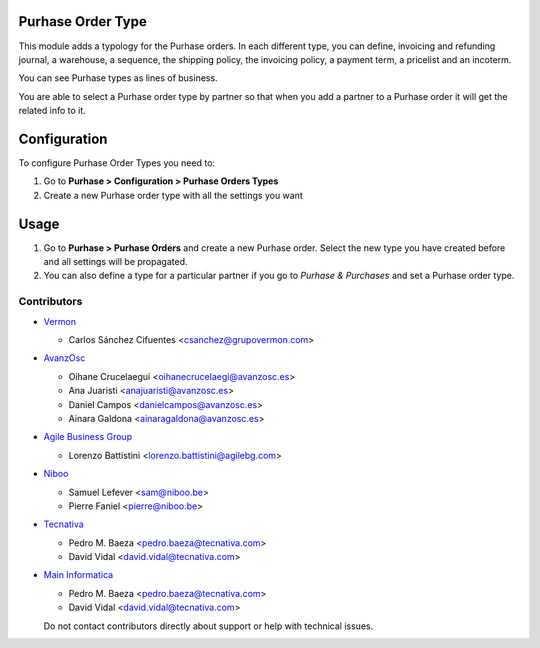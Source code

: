 .. image:: https://img.shields.io/badge/license-AGPL--3-blue.png
   :target: https://www.gnu.org/licenses/agpl
   :alt: License: AGPL-3

Purhase Order Type
================

This module adds a typology for the Purhase orders. In each different type, you
can define, invoicing and refunding journal, a warehouse, a sequence,
the shipping policy, the invoicing policy, a payment term, a pricelist
and an incoterm.

You can see Purhase types as lines of business.

You are able to select a Purhase order type by partner so that when you add a
partner to a Purhase order it will get the related info to it.

Configuration
=============

To configure Purhase Order Types you need to:

#. Go to **Purhase > Configuration > Purhase Orders Types**
#. Create a new Purhase order type with all the settings you want

Usage
=====

#. Go to **Purhase > Purhase Orders** and create a new Purhase order. Select the new
   type you have created before and all settings will be propagated.
#. You can also define a type for a particular partner if you go to *Purhase &
   Purchases* and set a Purhase order type.

.. image:: https://odoo-community.org/website/image/ir.attachment/5784_f2813bd/datas
   :alt: Try me on Runbot
   :target: https://runbot.odoo-community.org/runbot/167/11.0


Contributors
------------

* `Vermon <http://www.grupovermon.com>`_

  * Carlos Sánchez Cifuentes <csanchez@grupovermon.com>

* `AvanzOsc <http://avanzosc.es>`_

  * Oihane Crucelaegui <oihanecrucelaegi@avanzosc.es>
  * Ana Juaristi <anajuaristi@avanzosc.es>
  * Daniel Campos <danielcampos@avanzosc.es>
  * Ainara Galdona <ainaragaldona@avanzosc.es>

* `Agile Business Group <https://www.agilebg.com>`_

  * Lorenzo Battistini <lorenzo.battistini@agilebg.com>

* `Niboo <https://www.niboo.be/>`_

  * Samuel Lefever <sam@niboo.be>
  * Pierre Faniel <pierre@niboo.be>

* `Tecnativa <https://www.tecnativa.com>`_

  * Pedro M. Baeza <pedro.baeza@tecnativa.com>
  * David Vidal <david.vidal@tecnativa.com>

* `Main Informatica <https://www.main-informatica.com>`_

  * Pedro M. Baeza <pedro.baeza@tecnativa.com>
  * David Vidal <david.vidal@tecnativa.com>
  
  Do not contact contributors directly about support or help with technical issues.
